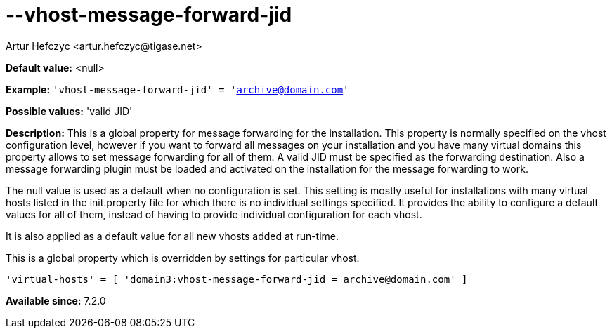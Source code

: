 [[vhostMessageForwardJid]]
= --vhost-message-forward-jid
:author: Artur Hefczyc <artur.hefczyc@tigase.net>
:version: v2.0, June 2014: Reformatted for AsciiDoc.
:date: 2013-02-22 02:52
:revision: v2.1

:toc:
:numbered:
:website: http://tigase.net/

*Default value:* +<null>+

*Example:* `'vhost-message-forward-jid' = 'archive@domain.com'`

*Possible values:* 'valid JID'

*Description:* This is a global property for message forwarding for the installation. This property is normally specified on the vhost configuration level, however if you want to forward all messages on your installation and you have many virtual domains this property allows to set message forwarding for all of them. A valid JID must be specified as the forwarding destination. Also a message forwarding plugin must be loaded and activated on the installation for the message forwarding to work.

The null value is used as a default when no configuration is set. This setting is mostly useful for installations with many virtual hosts listed in the +init.property+ file for which there is no individual settings specified. It provides the ability to configure a default values for all of them, instead of having to provide individual configuration for each vhost.

It is also applied as a default value for all new vhosts added at run-time.

This is a global property which is overridden by settings for particular vhost.

[source,dsl]
-----
'virtual-hosts' = [ 'domain3:vhost-message-forward-jid = archive@domain.com' ]
-----

*Available since:* 7.2.0
